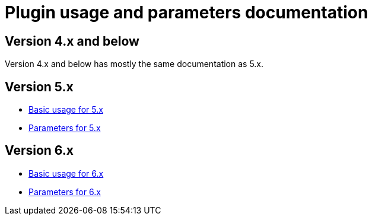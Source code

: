 = Plugin usage and parameters documentation

== Version 4.x and below

Version 4.x and below has mostly the same documentation as 5.x.

== Version 5.x

:plugin_major: 5
* xref:basic_{plugin_major}.adoc[Basic usage for {plugin_major}.x]
* xref:parameters_{plugin_major}.adoc[Parameters for {plugin_major}.x]

== Version 6.x

:plugin_major: 6
* xref:basic_{plugin_major}.adoc[Basic usage for {plugin_major}.x]
* xref:parameters_{plugin_major}.adoc[Parameters for {plugin_major}.x]
